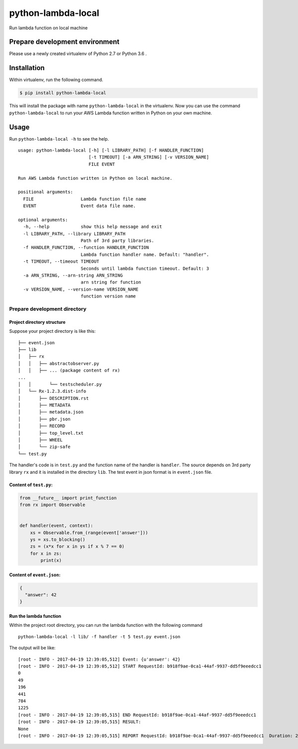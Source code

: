 python-lambda-local
===================

|Join the chat at https://gitter.im/HDE/python-lambda-local| |wercker
status| |PyPI version|

Run lambda function on local machine

Prepare development environment
-------------------------------

Please use a newly created virtualenv of Python 2.7 or Python 3.6 .

Installation
------------

Within virtualenv, run the following command.

.. code:: bash

    $ pip install python-lambda-local

This will install the package with name ``python-lambda-local`` in the
virtualenv. Now you can use the command ``python-lambda-local`` to run
your AWS Lambda function written in Python on your own machine.

Usage
-----

Run ``python-lambda-local -h`` to see the help.

::

    usage: python-lambda-local [-h] [-l LIBRARY_PATH] [-f HANDLER_FUNCTION]
                               [-t TIMEOUT] [-a ARN_STRING] [-v VERSION_NAME]
                               FILE EVENT

    Run AWS Lambda function written in Python on local machine.

    positional arguments:
      FILE                  Lambda function file name
      EVENT                 Event data file name.

    optional arguments:
      -h, --help            show this help message and exit
      -l LIBRARY_PATH, --library LIBRARY_PATH
                            Path of 3rd party libraries.
      -f HANDLER_FUNCTION, --function HANDLER_FUNCTION
                            Lambda function handler name. Default: "handler".
      -t TIMEOUT, --timeout TIMEOUT
                            Seconds until lambda function timeout. Default: 3
      -a ARN_STRING, --arn-string ARN_STRING
                            arn string for function
      -v VERSION_NAME, --version-name VERSION_NAME
                            function version name

Prepare development directory
~~~~~~~~~~~~~~~~~~~~~~~~~~~~~

Project directory structure
^^^^^^^^^^^^^^^^^^^^^^^^^^^

Suppose your project directory is like this:

::

    ├── event.json
    ├── lib
    │   ├── rx
    │   │   ├── abstractobserver.py
    │   │   ├── ... (package content of rx)
    ...
    │   │       └── testscheduler.py
    │   └── Rx-1.2.3.dist-info
    │       ├── DESCRIPTION.rst
    │       ├── METADATA
    │       ├── metadata.json
    │       ├── pbr.json
    │       ├── RECORD
    │       ├── top_level.txt
    │       ├── WHEEL
    │       └── zip-safe
    └── test.py

The handler's code is in ``test.py`` and the function name of the
handler is ``handler``. The source depends on 3rd party library ``rx``
and it is installed in the directory ``lib``. The test event in json
format is in ``event.json`` file.

Content of ``test.py``:
^^^^^^^^^^^^^^^^^^^^^^^

.. code:: python

    from __future__ import print_function
    from rx import Observable


    def handler(event, context):
        xs = Observable.from_(range(event['answer']))
        ys = xs.to_blocking()
        zs = (x*x for x in ys if x % 7 == 0)
        for x in zs:
            print(x)

Content of ``event.json``:
^^^^^^^^^^^^^^^^^^^^^^^^^^

.. code:: json

    {
      "answer": 42
    }

Run the lambda function
^^^^^^^^^^^^^^^^^^^^^^^

Within the project root directory, you can run the lambda function with
the following command

::

    python-lambda-local -l lib/ -f handler -t 5 test.py event.json

The output will be like:

::

    [root - INFO - 2017-04-19 12:39:05,512] Event: {u'answer': 42}
    [root - INFO - 2017-04-19 12:39:05,512] START RequestId: b918f9ae-0ca1-44af-9937-dd5f9eeedcc1
    0
    49
    196
    441
    784
    1225
    [root - INFO - 2017-04-19 12:39:05,515] END RequestId: b918f9ae-0ca1-44af-9937-dd5f9eeedcc1
    [root - INFO - 2017-04-19 12:39:05,515] RESULT:
    None
    [root - INFO - 2017-04-19 12:39:05,515] REPORT RequestId: b918f9ae-0ca1-44af-9937-dd5f9eeedcc1  Duration: 2.27 ms

.. |Join the chat at https://gitter.im/HDE/python-lambda-local| image:: https://badges.gitter.im/Join%20Chat.svg
   :target: https://gitter.im/HDE/python-lambda-local?utm_source=badge&utm_medium=badge&utm_campaign=pr-badge&utm_content=badge
.. |wercker status| image:: https://app.wercker.com/status/04f5bc5b7de3d5c6f13eb5b871035226/s
   :target: https://app.wercker.com/project/bykey/04f5bc5b7de3d5c6f13eb5b871035226
.. |PyPI version| image:: https://badge.fury.io/py/python-lambda-local.svg
   :target: https://badge.fury.io/py/python-lambda-local


